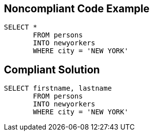 

== Noncompliant Code Example

----
SELECT * 
       FROM persons 
       INTO newyorkers 
       WHERE city = 'NEW YORK'
----

== Compliant Solution

----
SELECT firstname, lastname 
       FROM persons 
       INTO newyorkers
       WHERE city = 'NEW YORK'
----
